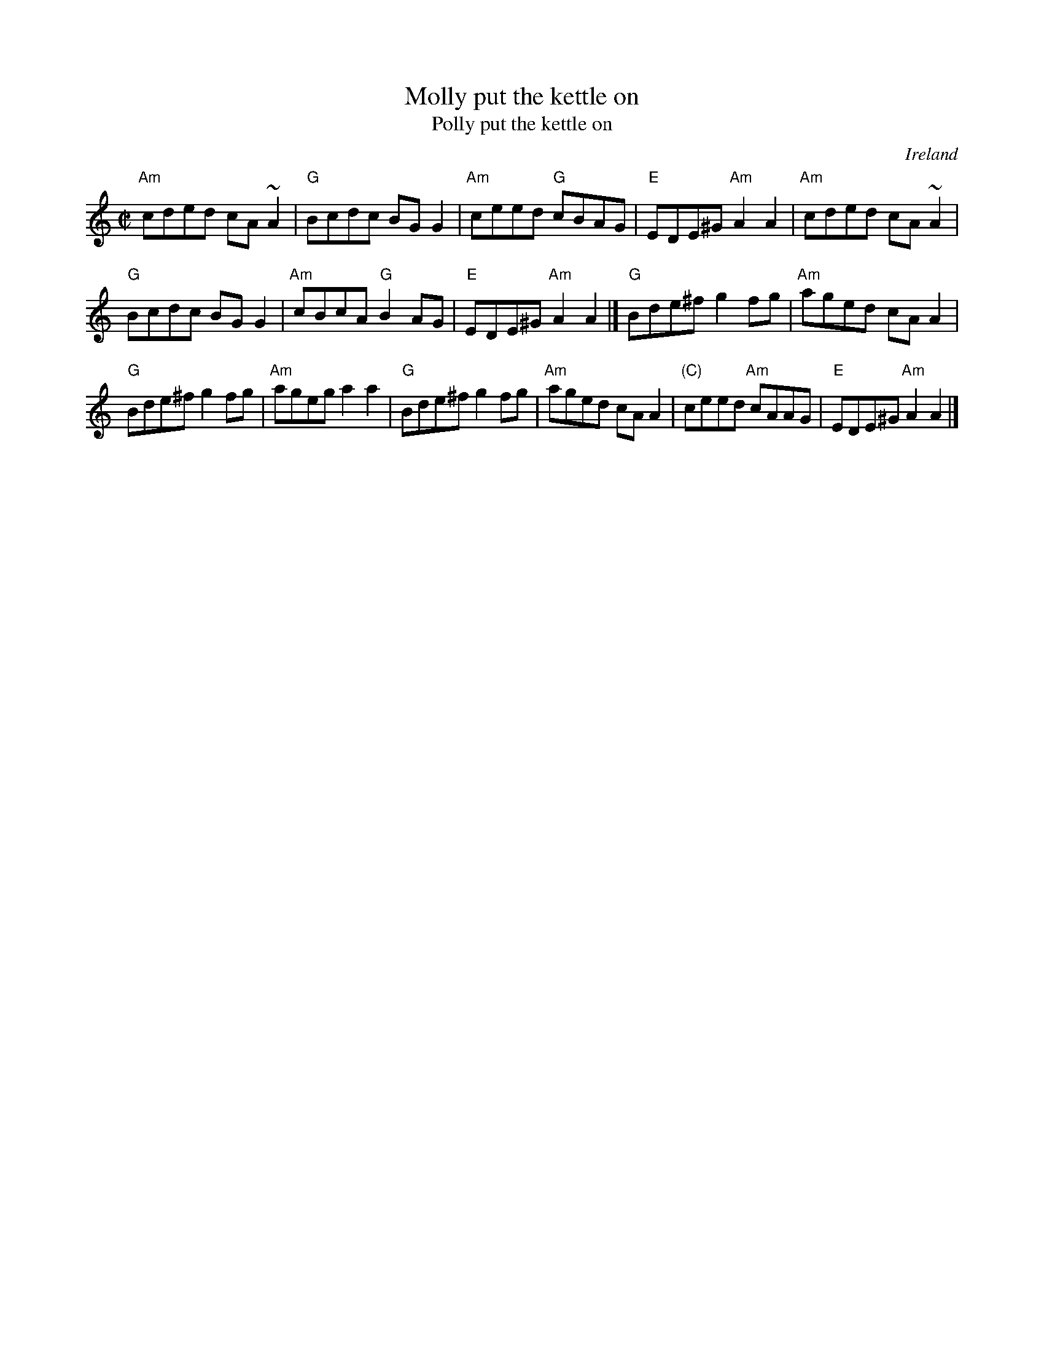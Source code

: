 X:195
T:Molly put the kettle on
T:Polly put the kettle on
R:Reel
O:Ireland
B:Roche 1 n196
B:O'Neill's 1363
S:O'Neill's 1363
Z:Transcription:Trish O'Neil, minor arr., chords:Mike Long
M:C|
L:1/8
K:C
"Am"cded cA~A2|"G"Bcdc BGG2|"Am"ceed "G"cBAG|"E"EDE^G "Am"A2A2|\
"Am"cded cA~A2|
"G"Bcdc BGG2|"Am"cBcA "G"B2AG|"E"EDE^G "Am"A2A2|]\
"G"Bde^f g2fg|"Am"aged cAA2|
"G"Bde^f g2fg|"Am"ageg a2a2|\
"G"Bde^f g2fg|"Am"aged cAA2|"(C)"ceed "Am"cAAG|"E"EDE^G "Am"A2A2|]
